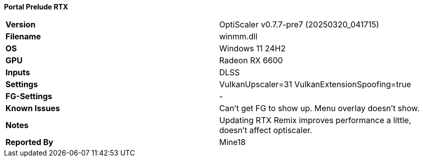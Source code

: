 **Portal Prelude RTX**
[cols="1,1"]
|===
|**Version**
|OptiScaler v0.7.7-pre7 (20250320_041715)

|**Filename**
|winmm.dll

|**OS**
|Windows 11 24H2

|**GPU**
|Radeon RX 6600

|**Inputs**
|DLSS

|**Settings**
|VulkanUpscaler=31
VulkanExtensionSpoofing=true

|**FG-Settings**
|-

|**Known Issues**
|Can't get FG to show up.
Menu overlay doesn't show.

|**Notes**
|Updating RTX Remix improves performance a little, doesn't affect optiscaler.

|**Reported By**
|Mine18
|=== 